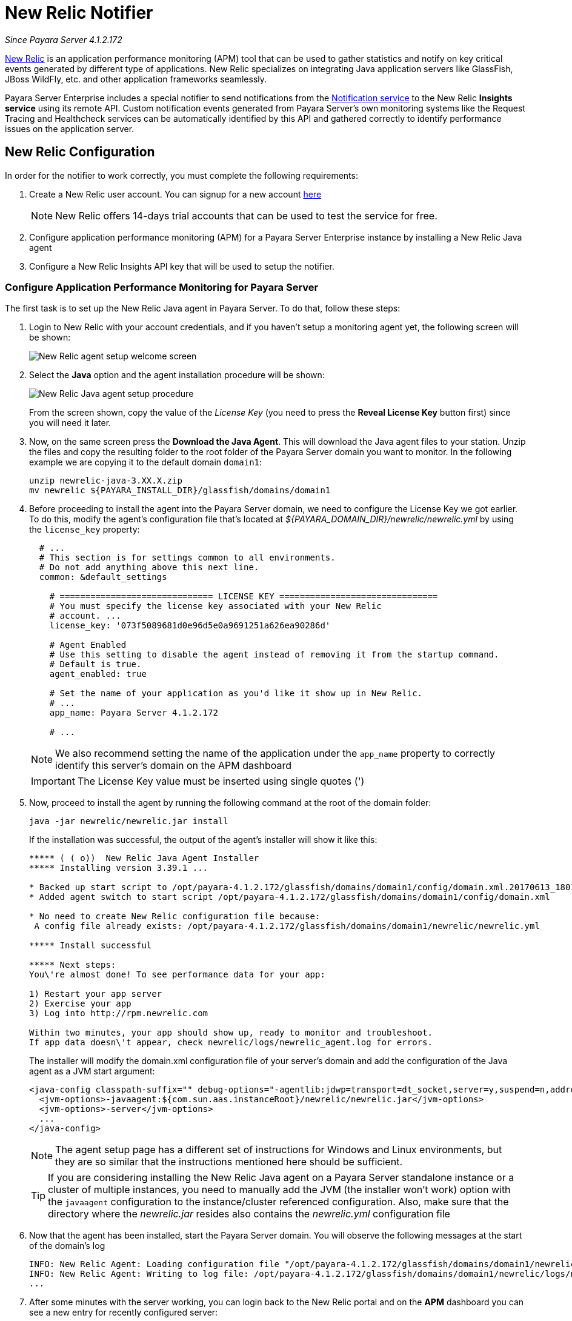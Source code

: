 [[newrelic-notifier]]
= New Relic Notifier

_Since Payara Server 4.1.2.172_

https://newrelic.com/[New Relic] is an application performance monitoring (APM)
tool that can be used to gather statistics and notify on key critical events
generated by different type of applications. New Relic specializes on integrating
Java application servers like GlassFish, JBoss WildFly, etc. and other application
frameworks seamlessly.

Payara Server Enterprise includes a special notifier to send notifications from the
xref:/documentation/payara-server/notification-service/notification-service.adoc[Notification service]
to the New Relic **Insights service** using its remote API. Custom notification events
generated from Payara Server's own monitoring systems like the Request Tracing and
Healthcheck services can be automatically identified by this API and gathered correctly
to identify performance issues on the application server.

[[newrelic-integration-configuration]]
== New Relic Configuration

In order for the notifier to work correctly, you must complete the following
requirements:

. Create a New Relic user account. You can signup for a new account https://newrelic.com/signup[here]
+
NOTE: New Relic offers 14-days trial accounts that  can be used to test the service
for free.

. Configure application performance monitoring (APM) for a Payara Server Enterprise instance
by installing a New Relic Java agent
. Configure a New Relic Insights API key that will be used to setup the
notifier.

[[configure-apm]]
=== Configure Application Performance Monitoring for Payara Server

The first task is to set up the New Relic Java agent in Payara Server. To do that,
follow these steps:

. Login to New Relic with your account credentials, and if you haven't setup a
monitoring agent yet, the following screen will be shown:
+
image:notification-service/newrelic/agent-setup-1.png[New Relic agent setup welcome screen]

. Select the *Java* option and the agent installation procedure will be shown:
+
image:notification-service/newrelic/agent-setup-2.png[New Relic Java agent setup procedure]
+
From the screen shown, copy the value of the _License Key_ (you need to press the
*Reveal License Key* button first) since you will need it later.

. Now, on the same screen press the *Download the Java Agent*. This will download
the Java agent files to your station. Unzip the files and copy the resulting
folder to the root folder of the Payara Server domain you want to monitor. In the
following example we are copying it to the default domain `domain1`:
+
[source, shell]
----
unzip newrelic-java-3.XX.X.zip
mv newrelic ${PAYARA_INSTALL_DIR}/glassfish/domains/domain1
----

. Before proceeding to install the agent into the Payara Server domain, we need
to configure the License Key we got earlier. To do this, modify the agent's configuration
file that's located at _${PAYARA_DOMAIN_DIR}/newrelic/newrelic.yml_ by using the
`license_key` property:
+
[source, yaml]
----
  # ...
  # This section is for settings common to all environments.
  # Do not add anything above this next line.
  common: &default_settings

    # ============================== LICENSE KEY ===============================
    # You must specify the license key associated with your New Relic
    # account. ...
    license_key: '073f5089681d0e96d5e0a9691251a626ea90286d'

    # Agent Enabled
    # Use this setting to disable the agent instead of removing it from the startup command.
    # Default is true.
    agent_enabled: true

    # Set the name of your application as you'd like it show up in New Relic.
    # ...
    app_name: Payara Server 4.1.2.172

    # ...
----
+
NOTE: We also recommend setting the name of the application under the `app_name`
property to correctly identify this server's domain on the APM dashboard

+
IMPORTANT: The License Key value must be inserted using single quotes (')

. Now, proceed to install the agent by running the following command at the root
of the domain folder:
+
[source, shell]
----
java -jar newrelic/newrelic.jar install
----
+
If the installation was successful, the output of the agent's installer will show it
like this:
+
[source, shell]
----
***** ( ( o))  New Relic Java Agent Installer
***** Installing version 3.39.1 ...

* Backed up start script to /opt/payara-4.1.2.172/glassfish/domains/domain1/config/domain.xml.20170613_180108
* Added agent switch to start script /opt/payara-4.1.2.172/glassfish/domains/domain1/config/domain.xml

* No need to create New Relic configuration file because:
 A config file already exists: /opt/payara-4.1.2.172/glassfish/domains/domain1/newrelic/newrelic.yml

***** Install successful

***** Next steps:
You\'re almost done! To see performance data for your app:

1) Restart your app server
2) Exercise your app
3) Log into http://rpm.newrelic.com

Within two minutes, your app should show up, ready to monitor and troubleshoot.
If app data doesn\'t appear, check newrelic/logs/newrelic_agent.log for errors.
----
+
The installer will modify the domain.xml configuration file of your server's domain
and add the configuration of the Java agent as a JVM start argument:
+
[source, xml]
----
<java-config classpath-suffix="" debug-options="-agentlib:jdwp=transport=dt_socket,server=y,suspend=n,address=9009" system-classpath="">
  <jvm-options>-javaagent:${com.sun.aas.instanceRoot}/newrelic/newrelic.jar</jvm-options>
  <jvm-options>-server</jvm-options>
  ...
</java-config>
----
+
NOTE: The agent setup page has a different set of instructions for Windows and Linux
environments, but they are so similar that the instructions mentioned here should
be sufficient.
+

TIP: If you are considering installing the New Relic Java agent on a Payara Server
standalone instance or a cluster of multiple instances, you need to manually
add the JVM (the installer won't work) option with the `javaagent` configuration
to the instance/cluster referenced configuration. Also, make sure that the directory
where the _newrelic.jar_ resides also contains the _newrelic.yml_ configuration file

. Now that the agent has been installed, start the Payara Server domain.
You will observe the following messages at the start of the domain's log
+
[source, log]
----
INFO: New Relic Agent: Loading configuration file "/opt/payara-4.1.2.172/glassfish/domains/domain1/newrelic/newrelic.yml"
INFO: New Relic Agent: Writing to log file: /opt/payara-4.1.2.172/glassfish/domains/domain1/newrelic/logs/newrelic_agent.log
...
----

. After some minutes with the server working, you can login back to the New Relic
portal and on the *APM* dashboard you can see a new entry for recently configured
server:
+
image:notification-service/newrelic/apm-dashboard.png[New Relic APM Dashboard]
+
You can also access the latest monitoring statistics:
+
image:notification-service/newrelic/apm-application-details.png[New Relic Application Details]


[[retrieving-api-key]]
=== Retrieving the API Key from New Relic Insights

Now that the agent has been correctly installed, login back to your New Relic account
portal and head to the *Insights* dashboard:

image:notification-service/newrelic/insights-dashboard.png[New Relic Insights Dashboard]

Access the _Manage Data_ option on the side menu, you will be presented the
following screen:

image:notification-service/newrelic/insights-api-keys-screen.png[New Relic Insights API Keys]

Click on the `+` icon at the side of the *Insert Keys* header. Take note of the
_Account ID_ and _API Key_ value on this screen. Also add a brief description to
reference this key on the dashboard:

image:notification-service/newrelic/insights-insert-api-key.png[New Relic Insights Insert API Keys]

[[payara-server-configuration]]
== Payara Server Configuration

With the New Relic Java agent and Insights API Key correctly configured, you can
proceed to configure the New Relic notifier on the Payara Server domain. As usual
you can do this using the administration web console, from the command line or
editing the _domain.xml_ configuration file directly.

[[using-the-administration-web-console]]
=== Using the Administration Web Console

To configure the Notification Service in the Administration Console, go to
_Configuration -> [instance-configuration (like server-config)] -> Notification Service_
and click on the *New Relic* tab:

image:notification-service/newrelic/admin-console-configuration.png[New Relic Configuration on Admin Console]

Check the *Enabled* box (and the *Dynamic* box too if you don't want to
restart the domain) and input the New Relic Account ID and the newly inserted
Insights API Key. Hit the *Save* button to preserve the changes.

[[from-the-command-line]]
=== From the Command Line

To configure the Notification Service from the command line, use the
`set-newrelic-notifier-configuration` asadmin command, specifying the tokens
like this:

[source, shell]
----
asadmin> set-newrelic-notifier-configuration --dynamic=true --enabled=true --accountId=1658989 --key=b5815wdxj6lF_tmMBljQa5y1603JTiLh
----

You can use the `--enabled` and `--dynamic` options to enable or disable
the New Relic notifier on demand.

Also, you can retrieve the current configuration for the New Relic notifier
using the `get-newrelic-notifier-configuration` asadmin command like this:

[source, shell]
----
asadmin > get-newrelic-notifier-configuration

Enabled  Noisy  Key                               Account Id
true     true   b5815wdxj6lF_tmMBljQa5y1603JTiLh  1658989
----

[[on-the-domain.xml-configuration-file]]
=== In the _domain.xml_ configuration file

To configure the Notification Service in the _domain.xml_ configuration
file, locate the `notification-service-configuration` element in the
tree and insert the `newrelic-notifier-configuration` with the respective
attributes like this:

[source, xml]
----
<notification-service-configuration enabled="true">
    <new-relic-notifier-configuration account-id="1658989" key="b5815wdxj6lF_tmMBljQa5y1603JTiLh" enabled="true"></new-relic-notifier-configuration>
</notification-service-configuration>
----

WARNING: Modifying the domain.xml configuration is not a supported configuration
method, so be careful when considering this option.

[[troubleshooting]]
== Troubleshooting

When you have correctly configured the New Relic notifier, it can be used observe
notification events on the New Relic Insights service dashboard .
If you do not see any notification event messages on the data explorer, check the
following:

* Is the New Relic notifier enabled?
* Is the Notification Service itself enabled?
* Is there a service configured to use the notifier? (e.g. the
HealthCheck service)
* Is the service configured to send notifications frequently enough to
observe?
* Have you enabled the service after configuring it?
* Is the *Java Agent* for your Payara Server's domain correctly configured?
* Have you created a valid API Key for the Insights service?
* Does your account ID and the Insights API key match the ones configured on the
Payara Server notifier?

Here's a sample of how these notifications are visualized on the Data Explorer
dashboard for the New Relic Insights service:

image:notification-service/newrelic/insights-data-explorer-results.png[New Relic Insights Data Explorer]

You can observe that the events are correctly identified depending the severity
of the notification and they are correctly grouped by their custom category (in
the image only the *Healthcheck* events are shown).
